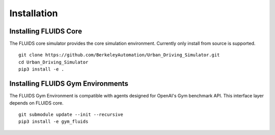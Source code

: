 Installation
============

Installing FLUIDS Core
^^^^^^^^^^^^^^^^^^^^^^

The FLUIDS core simulator provides the core simulation environment. Currently only install from source is supported.

::

   git clone https://github.com/BerkeleyAutomation/Urban_Driving_Simulator.git
   cd Urban_Driving_Simulator
   pip3 install -e .

Installing FLUIDS Gym Environments
^^^^^^^^^^^^^^^^^^^^^^^^^^^^^^^^^^

The FLUIDS Gym Environment is compatible with agents designed for OpenAI's Gym benchmark API. This interface layer depends on FLUIDS core.

::
   
   git submodule update --init --recursive
   pip3 install -e gym_fluids
